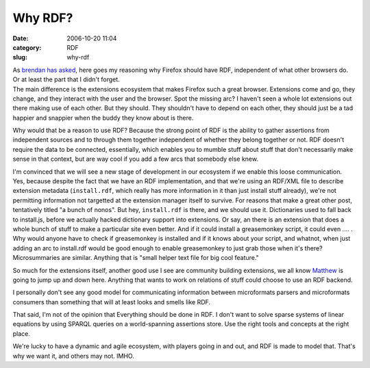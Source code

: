 Why RDF?
########
:date: 2006-10-20 11:04
:category: RDF
:slug: why-rdf

| As `brendan has asked <http://www.xulplanet.com/ndeakin/article/358?show=c#comments>`__, here goes my reasoning why Firefox should have RDF, independent of what other browsers do. Or at least the part that I didn't forget.
| The main difference is the extensions ecosystem that makes Firefox such a great browser. Extensions come and go, they change, and they interact with the user and the browser. Spot the missing arc? I haven't seen a whole lot extensions out there making use of each other. But they should. They shouldn't have to depend on each other, they should just be a tad happier and snappier when the buddy they know about is there.

Why would that be a reason to use RDF? Because the strong point of RDF is the ability to gather assertions from independent sources and to through them together independent of whether they belong together or not. RDF doesn't require the data to be connected, essentially, which enables you to mumble stuff about stuff that don't necessarily make sense in that context, but are way cool if you add a few arcs that somebody else knew.

I'm convinced that we will see a new stage of development in our ecosystem if we enable this loose communication. Yes, because despite the fact that we have an RDF implementation, and that we're using an RDF/XML file to describe extension metadata (``install.rdf``, which really has more information in it than just install stuff already), we're not permitting information not targetted at the extension manager itself to survive. For reasons that make a great other post, tentatively titled "a bunch of nonos". But hey, ``install.rdf`` is there, and we should use it. Dictionaries used to fall back to install.js, before we actually hacked dictionary support into extensions. Or say, an there is an extension that does a whole bunch of stuff to make a particular site even better. And if it could install a greasemonkey script, it could even .... . Why would anyone have to check if greasemonkey is installed and if it knows about your script, and whatnot, when just adding an arc to install.rdf would be good enough to enable greasemonkey to just grab those when it's there? Microsummaries are similar. Anything that is "small helper text file for big cool feature."

So much for the extensions itself, another good use I see are community building extensions, we all know `Matthew <http://www.allpeers.com/blog/>`__ is going to jump up and down here. Anything that wants to work on relations of stuff could choose to use an RDF backend.

I personally don't see any good model for communicating information between microformats parsers and microformats consumers than something that will at least looks and smells like RDF.

That said, I'm not of the opinion that Everything should be done in RDF. I don't want to solve sparse systems of linear equations by using SPARQL queries on a world-spanning assertions store. Use the right tools and concepts at the right place.

We're lucky to have a dynamic and agile ecosystem, with players going in and out, and RDF is made to model that. That's why we want it, and others may not. IMHO.
